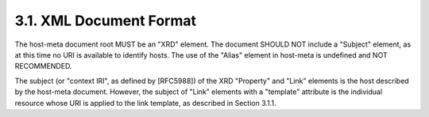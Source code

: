 3.1.  XML Document Format
---------------------------

The host-meta document root MUST be an "XRD" element.  The document
SHOULD NOT include a "Subject" element, as at this time no URI is
available to identify hosts.  The use of the "Alias" element in
host-meta is undefined and NOT RECOMMENDED.

The subject (or "context IRI", as defined by [RFC5988]) of the XRD
"Property" and "Link" elements is the host described by the host-meta
document.  However, the subject of "Link" elements with a "template"
attribute is the individual resource whose URI is applied to the link
template, as described in Section 3.1.1.

